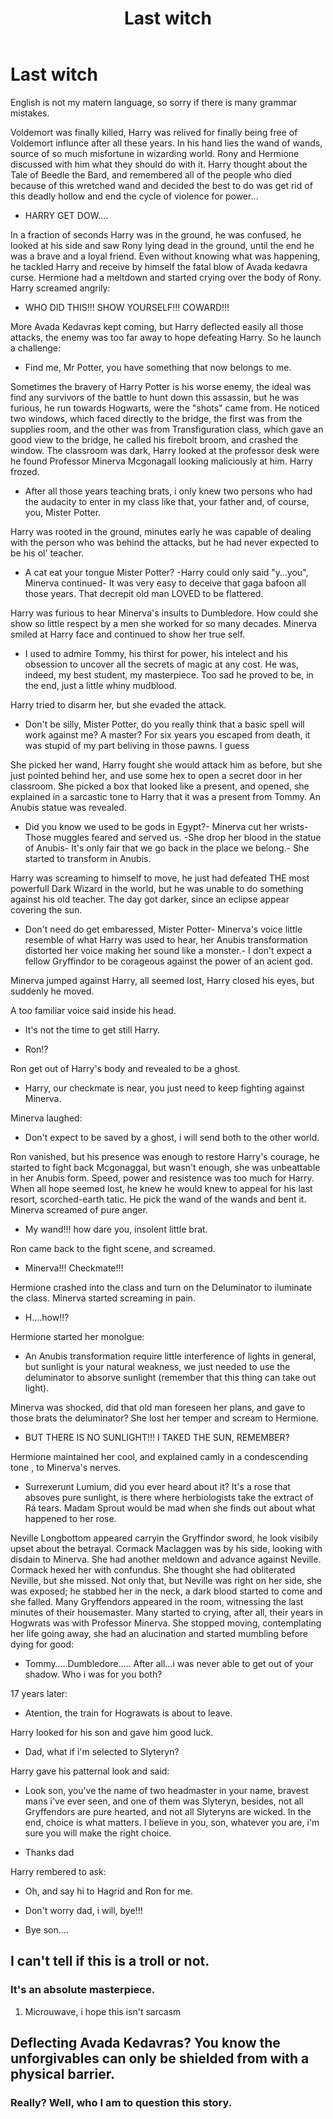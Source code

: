 #+TITLE: Last witch

* Last witch
:PROPERTIES:
:Author: Great_Komrade
:Score: 1
:DateUnix: 1534518159.0
:DateShort: 2018-Aug-17
:FlairText: Fan fiction, enjoy
:END:
English is not my matern language, so sorry if there is many grammar mistakes.

Voldemort was finally killed, Harry was relived for finally being free of Voldemort influnce after all these years. In his hand lies the wand of wands, source of so much misfortune in wizarding world. Rony and Hermione discussed with him what they should do with it. Harry thought about the Tale of Beedle the Bard, and remembered all of the people who died because of this wretched wand and decided the best to do was get rid of this deadly hollow and end the cycle of violence for power...

- HARRY GET DOW....

In a fraction of seconds Harry was in the ground, he was confused, he looked at his side and saw Rony lying dead in the ground, until the end he was a brave and a loyal friend. Even without knowing what was happening, he tackled Harry and receive by himself the fatal blow of Avada kedavra curse. Hermione had a meltdown and started crying over the body of Rony. Harry screamed angrily:

- WHO DID THIS!!! SHOW YOURSELF!!! COWARD!!!

More Avada Kedavras kept coming, but Harry deflected easily all those attacks, the enemy was too far away to hope defeating Harry. So he launch a challenge:

- Find me, Mr Potter, you have something that now belongs to me.

Sometimes the bravery of Harry Potter is his worse enemy, the ideal was find any survivors of the battle to hunt down this assassin, but he was furious, he run towards Hogwarts, were the "shots" came from. He noticed two windows, which faced directly to the bridge, the first was from the supplies room, and the other was from Transfiguration class, which gave an good view to the bridge, he called his firebolt broom, and crashed the window. The classroom was dark, Harry looked at the professor desk were he found Professor Minerva Mcgonagall looking maliciously at him. Harry frozed.

- After all those years teaching brats, i only knew two persons who had the audacity to enter in my class like that, your father and, of course, you, Mister Potter.

Harry was rooted in the ground, minutes early he was capable of dealing with the person who was behind the attacks, but he had never expected to be his ol' teacher.

- A cat eat your tongue Mister Potter? -Harry could only said "y...you", Minerva continued- It was very easy to deceive that gaga bafoon all those years. That decrepit old man LOVED to be flattered.

Harry was furious to hear Minerva's insults to Dumbledore. How could she show so little respect by a men she worked for so many decades. Minerva smiled at Harry face and continued to show her true self.

- I used to admire Tommy, his thirst for power, his intelect and his obsession to uncover all the secrets of magic at any cost. He was, indeed, my best student, my masterpiece. Too sad he proved to be, in the end, just a little whiny mudblood.

Harry tried to disarm her, but she evaded the attack.

- Don't be silly, Mister Potter, do you really think that a basic spell will work against me? A master? For six years you escaped from death, it was stupid of my part beliving in those pawns. I guess

She picked her wand, Harry fought she would attack him as before, but she just pointed behind her, and use some hex to open a secret door in her classroom. She picked a box that looked like a present, and opened, she explained in a sarcastic tone to Harry that it was a present from Tommy. An Anubis statue was revealed.

- Did you know we used to be gods in Egypt?- Minerva cut her wrists- Those muggles feared and served us. -She drop her blood in the statue of Anubis- It's only fair that we go back in the place we belong.- She started to transform in Anubis.

Harry was screaming to himself to move, he just had defeated THE most powerfull Dark Wizard in the world, but he was unable to do something against his old teacher. The day got darker, since an eclipse appear covering the sun.

- Don't need do get embaressed, Mister Potter- Minerva's voice little resemble of what Harry was used to hear, her Anubis transformation distorted her voice making her sound like a monster.- I don't expect a fellow Gryffindor to be corageous against the power of an acient god.

Minerva jumped against Harry, all seemed lost, Harry closed his eyes, but suddenly he moved.

A too familiar voice said inside his head.

- It's not the time to get still Harry.

- Ron!?

Ron get out of Harry's body and revealed to be a ghost.

- Harry, our checkmate is near, you just need to keep fighting against Minerva.

Minerva laughed:

- Don't expect to be saved by a ghost, i will send both to the other world.

Ron vanished, but his presence was enough to restore Harry's courage, he started to fight back Mcgonaggal, but wasn't enough, she was unbeattable in her Anubis form. Speed, power and resistence was too much for Harry. When all hope seemed lost, he knew he would knew to appeal for his last resort, scorched-earth tatic. He pick the wand of the wands and bent it. Minerva screamed of pure anger.

- My wand!!! how dare you, insolent little brat.

Ron came back to the fight scene, and screamed.

- Minerva!!! Checkmate!!!

Hermione crashed into the class and turn on the Deluminator to iluminate the class. Minerva started screaming in pain.

- H....how!!?

Hermione started her monolgue:

- An Anubis transformation require little interference of lights in general, but sunlight is your natural weakness, we just needed to use the deluminator to absorve sunlight (remember that this thing can take out light).

Minerva was shocked, did that old man foreseen her plans, and gave to those brats the deluminator? She lost her temper and scream to Hermione.

- BUT THERE IS NO SUNLIGHT!!! I TAKED THE SUN, REMEMBER?

Hermione maintained her cool, and explained camly in a condescending tone , to Minerva's nerves.

- Surrexerunt Lumium, did you ever heard about it? It's a rose that absoves pure sunlight, is there where herbiologists take the extract of Rá tears. Madam Sprout would be mad when she finds out about what happened to her rose.

Neville Longbottom appeared carryin the Gryffindor sword, he look visibily upset about the betrayal. Cormack Maclaggen was by his side, looking with disdain to Minerva. She had another meldown and advance against Neville. Cormack hexed her with confundus. She thought she had obliterated Neville, but she missed. Not only that, but Neville was right on her side, she was exposed; he stabbed her in the neck, a dark blood started to come and she falled. Many Gryffendors appeared in the room, witnessing the last minutes of their housemaster. Many started to crying, after all, their years in Hogwrats was with Professor Minerva. She stopped moving, contemplating her life going away, she had an alucination and started mumbling before dying for good:

- Tommy.....Dumbledore..... After all...i was never able to get out of your shadow. Who i was for you both?

17 years later:

- Atention, the train for Hograwats is about to leave.

Harry looked for his son and gave him good luck.

- Dad, what if i'm selected to Slyteryn?

Harry gave his patternal look and said:

- Look son, you've the name of two headmaster in your name, bravest mans i've ever seen, and one of them was Slyteryn, besides, not all Gryffendors are pure hearted, and not all Slyteryns are wicked. In the end, choice is what matters. I believe in you, son, whatever you are, i'm sure you will make the right choice.

- Thanks dad

Harry rembered to ask:

- Oh, and say hi to Hagrid and Ron for me.

- Don't worry dad, i will, bye!!!

- Bye son....


** I can't tell if this is a troll or not.
:PROPERTIES:
:Author: AutumnSouls
:Score: 3
:DateUnix: 1534542872.0
:DateShort: 2018-Aug-18
:END:

*** It's an absolute masterpiece.
:PROPERTIES:
:Author: Microuwave
:Score: 2
:DateUnix: 1534551474.0
:DateShort: 2018-Aug-18
:END:

**** Microuwave, i hope this isn't sarcasm
:PROPERTIES:
:Author: Great_Komrade
:Score: 1
:DateUnix: 1534643266.0
:DateShort: 2018-Aug-19
:END:


** Deflecting Avada Kedavras? You know the unforgivables can only be shielded from with a physical barrier.
:PROPERTIES:
:Author: BloodBark
:Score: 1
:DateUnix: 1541397127.0
:DateShort: 2018-Nov-05
:END:

*** Really? Well, who I am to question this story.
:PROPERTIES:
:Author: Great_Komrade
:Score: 1
:DateUnix: 1541610565.0
:DateShort: 2018-Nov-07
:END:
